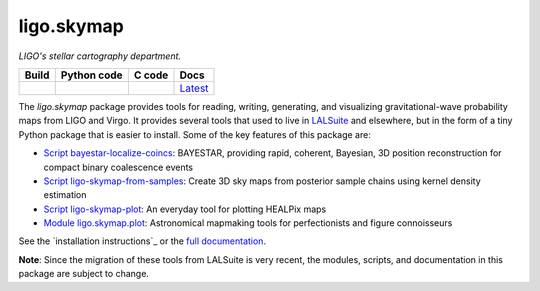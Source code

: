 ###########
ligo.skymap
###########

.. image:: https://vignette.wikia.nocookie.net/memoryalpha/images/c/cf/Picard_and_Data_in_stellar_cartography.jpg/revision/latest/scale-to-width-down/640?cb=20100527083827&path-prefix=en
   :alt: Picard and Data in stellar cartography
   :width: 640px
   :height: 269px

*LIGO's stellar cartography department.*

+-----------+-----------------+------------+----------+
| **Build** | **Python code** | **C code** | **Docs** |
+===========+=================+============+==========+
| |_build_| | |_python_code_| | |_c_code_| | |docs|__ |
+-----------+-----------------+------------+----------+

.. |_build_| image:: https://git.ligo.org/leo-singer/ligo.skymap/badges/master/pipeline.svg
   :alt: pipeline status
   :target: https://git.ligo.org/leo-singer/ligo.skymap/pipelines

.. |_python_code_| image:: https://git.ligo.org/leo-singer/ligo.skymap/badges/master/coverage.svg?job=coverage:py
   :alt: coverage report
   :target: https://leo-singer.docs.ligo.org/ligo.skymap/cov/py

.. |_c_code_| image:: https://git.ligo.org/leo-singer/ligo.skymap/badges/master/coverage.svg?job=coverage:c
   :alt: coverage report
   :target: https://leo-singer.docs.ligo.org/ligo.skymap/cov/c

.. |docs| replace:: Latest
__ https://leo-singer.docs.ligo.org/ligo.skymap/

The `ligo.skymap` package provides tools for reading, writing, generating, and
visualizing gravitational-wave probability maps from LIGO and Virgo. It
provides several tools that used to live in `LALSuite
<http://git.ligo.org/lscsoft/lalsuite>`_ and elsewhere, but in the form of a
tiny Python package that is easier to install. Some of the key features of this
package are:

*  `Script bayestar-localize-coincs`_: BAYESTAR, providing rapid,
   coherent, Bayesian, 3D position reconstruction for compact binary
   coalescence events

*  `Script ligo-skymap-from-samples`_: Create 3D sky maps from
   posterior sample chains using kernel density estimation

*  `Script ligo-skymap-plot`_: An everyday tool for plotting
   HEALPix maps

*  `Module ligo.skymap.plot`_: Astronomical mapmaking tools for
   perfectionists and figure connoisseurs

See the `installation instructions`_ or the `full documentation`_.

**Note**: Since the migration of these tools from LALSuite is very recent, the
modules, scripts, and documentation in this package are subject to change.

.. _`Script bayestar-localize-coincs`: https://leo-singer.docs.ligo.org/ligo.skymap/ligo/skymap/tool/bayestar_localize_coincs.html
.. _`Script ligo-skymap-from-samples`: https://leo-singer.docs.ligo.org/ligo.skymap/ligo/skymap/tool/ligo_skymap_from_samples.html
.. _`Script ligo-skymap-plot`: https://leo-singer.docs.ligo.org/ligo.skymap/ligo/skymap/tool/ligo_skymap_plot.html
.. _`Module ligo.skymap.plot`: https://leo-singer.docs.ligo.org/ligo.skymap/ligo/skymap/plot
.. _`installation insructions`: https://leo-singer.docs.ligo.org/ligo.skymap/install.html
.. _`full documentation`: https://leo-singer.docs.ligo.org/ligo.skymap
